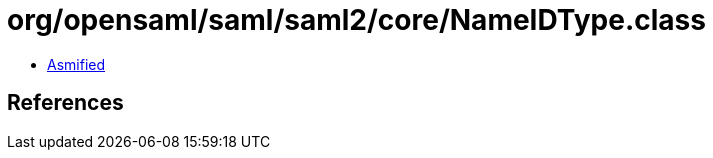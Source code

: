 = org/opensaml/saml/saml2/core/NameIDType.class

 - link:NameIDType-asmified.java[Asmified]

== References

